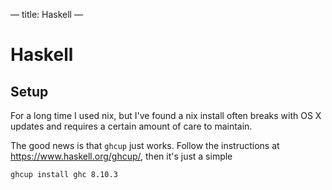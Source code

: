 ---
title: Haskell
---

* Haskell

** Setup

For a long time I used nix, but I've found a nix install often breaks
with OS X updates and requires a certain amount of care to maintain.

The good news is that =ghcup= just works. Follow the instructions at
https://www.haskell.org/ghcup/, then it's just a simple

#+begin_src sh
ghcup install ghc 8.10.3
#+end_src
